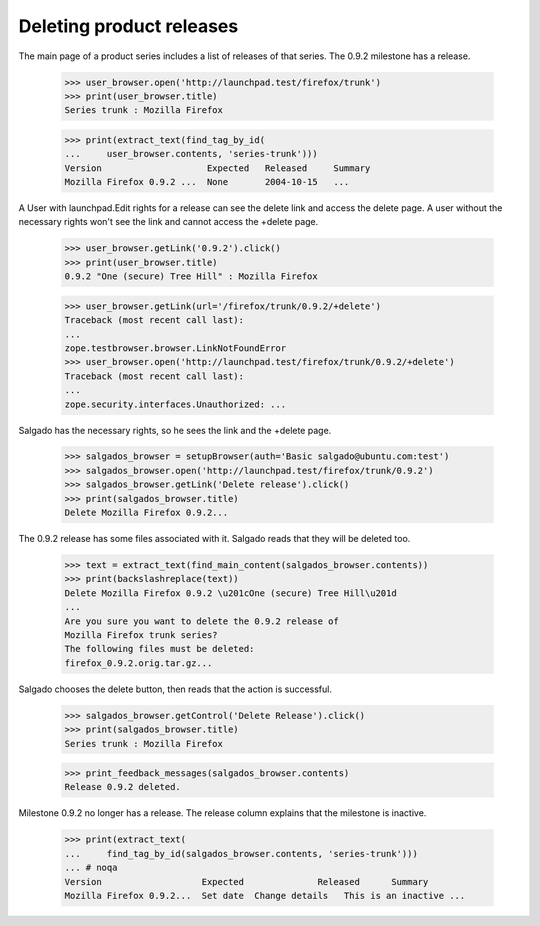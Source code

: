 Deleting product releases
=========================

The main page of a product series includes a list of releases of that series.
The 0.9.2 milestone has a release.

    >>> user_browser.open('http://launchpad.test/firefox/trunk')
    >>> print(user_browser.title)
    Series trunk : Mozilla Firefox

    >>> print(extract_text(find_tag_by_id(
    ...     user_browser.contents, 'series-trunk')))
    Version                    Expected   Released     Summary
    Mozilla Firefox 0.9.2 ...  None       2004-10-15   ...

A User with launchpad.Edit rights for a release can see the delete link and
access the delete page. A user without the necessary rights won't see the
link and cannot access the +delete page.

    >>> user_browser.getLink('0.9.2').click()
    >>> print(user_browser.title)
    0.9.2 "One (secure) Tree Hill" : Mozilla Firefox

    >>> user_browser.getLink(url='/firefox/trunk/0.9.2/+delete')
    Traceback (most recent call last):
    ...
    zope.testbrowser.browser.LinkNotFoundError
    >>> user_browser.open('http://launchpad.test/firefox/trunk/0.9.2/+delete')
    Traceback (most recent call last):
    ...
    zope.security.interfaces.Unauthorized: ...

Salgado has the necessary rights, so he sees the link and the +delete page.

    >>> salgados_browser = setupBrowser(auth='Basic salgado@ubuntu.com:test')
    >>> salgados_browser.open('http://launchpad.test/firefox/trunk/0.9.2')
    >>> salgados_browser.getLink('Delete release').click()
    >>> print(salgados_browser.title)
    Delete Mozilla Firefox 0.9.2...

The 0.9.2 release has some files associated with it. Salgado reads that
they will be deleted too.

    >>> text = extract_text(find_main_content(salgados_browser.contents))
    >>> print(backslashreplace(text))
    Delete Mozilla Firefox 0.9.2 \u201cOne (secure) Tree Hill\u201d
    ...
    Are you sure you want to delete the 0.9.2 release of
    Mozilla Firefox trunk series?
    The following files must be deleted:
    firefox_0.9.2.orig.tar.gz...

Salgado chooses the delete button, then reads that the action is successful.

    >>> salgados_browser.getControl('Delete Release').click()
    >>> print(salgados_browser.title)
    Series trunk : Mozilla Firefox

    >>> print_feedback_messages(salgados_browser.contents)
    Release 0.9.2 deleted.

Milestone 0.9.2 no longer has a release. The release column explains that
the milestone is inactive.

    >>> print(extract_text(
    ...     find_tag_by_id(salgados_browser.contents, 'series-trunk')))
    ... # noqa
    Version                   Expected              Released      Summary
    Mozilla Firefox 0.9.2...  Set date  Change details   This is an inactive ...
